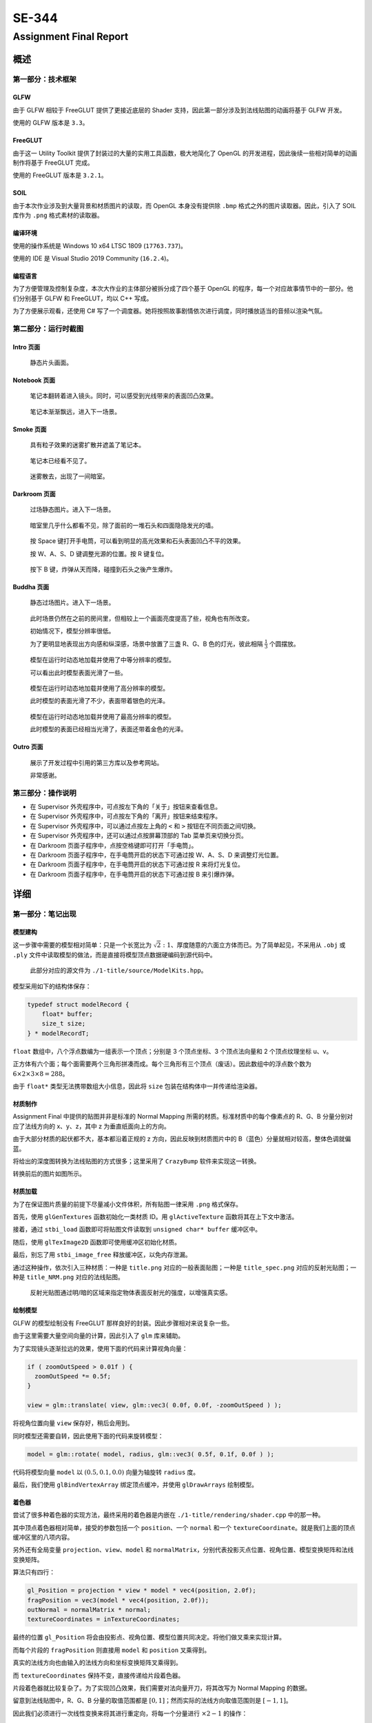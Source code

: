 .. _header-n0:

SE-344
======

.. _header-n2:

Assignment Final Report
-----------------------

.. _header-n3:

概述
~~~~

.. _header-n4:

第一部分：技术框架
^^^^^^^^^^^^^^^^^^

.. _header-n5:

GLFW
''''

由于 GLFW 相较于 FreeGLUT 提供了更接近底层的 Shader
支持，因此第一部分涉及到法线贴图的动画将基于 GLFW 开发。

使用的 GLFW 版本是 ``3.3``\ 。

.. _header-n8:

FreeGLUT
''''''''

由于这一 Utility Toolkit 提供了封装过的大量的实用工具函数，极大地简化了
OpenGL 的开发进程，因此後续一些相对简单的动画制作将基于 FreeGLUT 完成。

使用的 FreeGLUT 版本是 ``3.2.1``\ 。

.. _header-n11:

SOIL
''''

由于本次作业涉及到大量背景和材质图片的读取，而 OpenGL 本身没有提供除
``.bmp`` 格式之外的图片读取器。因此，引入了 SOIL 库作为 ``.png``
格式素材的读取器。

.. _header-n13:

编译环境
''''''''

使用的操作系统是 Windows 10 x64 LTSC 1809 (``17763.737``)。

使用的 IDE 是 Visual Studio 2019 Community (``16.2.4``)。

.. _header-n16:

编程语言
''''''''

为了方便管理及控制复杂度，本次大作业的主体部分被拆分成了四个基于 OpenGL
的程序，每一个对应故事情节中的一部分。他们分别基于 GLFW 和
FreeGLUT，均以 C++ 写成。

为了方便展示观看，还使用 C#
写了一个调度器。她将按照故事剧情依次进行调度，同时播放适当的音频以渲染气氛。

.. _header-n19:

第二部分：运行时截图
^^^^^^^^^^^^^^^^^^^^

.. _header-n20:

Intro 页面
''''''''''

.. figure:: /Users/yue/Documents/GitHub/2019-2020-autumn-semester/SE-344/submissions/ass4-ng-x/report/report.assets/1.intro.png
   :alt: 

..

   静态片头画面。

.. _header-n24:

Notebook 页面
'''''''''''''

.. figure:: /Users/yue/Documents/GitHub/2019-2020-autumn-semester/SE-344/submissions/ass4-ng-x/report/report.assets/2.book.png
   :alt: 

..

   笔记本翻转着进入镜头。同时，可以感受到光线带来的表面凹凸效果。

.. figure:: /Users/yue/Documents/GitHub/2019-2020-autumn-semester/SE-344/submissions/ass4-ng-x/report/report.assets/3.room.png
   :alt: 

..

   笔记本渐渐飘远，进入下一场景。

.. _header-n31:

Smoke 页面
''''''''''

.. figure:: /Users/yue/Documents/GitHub/2019-2020-autumn-semester/SE-344/submissions/ass4-ng-x/report/report.assets/4.fog.and.book.png
   :alt: 

..

   具有粒子效果的迷雾扩散并遮盖了笔记本。

.. figure:: /Users/yue/Documents/GitHub/2019-2020-autumn-semester/SE-344/submissions/ass4-ng-x/report/report.assets/5.fog.png
   :alt: 

..

   笔记本已经看不见了。

.. figure:: /Users/yue/Documents/GitHub/2019-2020-autumn-semester/SE-344/submissions/ass4-ng-x/report/report.assets/6.fog.vanished.png
   :alt: 

..

   迷雾散去，出现了一间暗室。

.. _header-n41:

Darkroom 页面
'''''''''''''

.. figure:: /Users/yue/Documents/GitHub/2019-2020-autumn-semester/SE-344/submissions/ass4-ng-x/report/report.assets/7.mysterious.room.png
   :alt: 

..

   过场静态图片。进入下一场景。

.. figure:: /Users/yue/Documents/GitHub/2019-2020-autumn-semester/SE-344/submissions/ass4-ng-x/report/report.assets/8.dark.room.png
   :alt: 

..

   暗室里几乎什么都看不见，除了面前的一堆石头和四面隐隐发光的墙。

.. figure:: /Users/yue/Documents/GitHub/2019-2020-autumn-semester/SE-344/submissions/ass4-ng-x/report/report.assets/9.flashlight.png
   :alt: 

..

   按 Space
   键打开手电筒，可以看到明显的高光效果和石头表面凹凸不平的效果。

   按 W、A、S、D 键调整光源的位置。按 R 键复位。

.. figure:: /Users/yue/Documents/GitHub/2019-2020-autumn-semester/SE-344/submissions/ass4-ng-x/report/report.assets/10.exploded.png
   :alt: 

..

   按下 B 键，炸弹从天而降，碰撞到石头之後产生爆炸。

.. _header-n55:

Buddha 页面
'''''''''''

.. figure:: /Users/yue/Documents/GitHub/2019-2020-autumn-semester/SE-344/submissions/ass4-ng-x/report/report.assets/11.buddha.png
   :alt: 

..

   静态过场图片。进入下一场景。

.. figure:: /Users/yue/Documents/GitHub/2019-2020-autumn-semester/SE-344/submissions/ass4-ng-x/report/report.assets/12.buddha.low.png
   :alt: 

..

   此时场景仍然在之前的房间里，但相较上一个画面亮度提高了些，视角也有所改变。

   初始情况下，模型分辨率很低。

   为了更明显地表现出方向感和纵深感，场景中放置了三盏 R、G、B
   色的灯光，彼此相隔 :math:`\frac 1 3` 个圆摆放。

.. figure:: /Users/yue/Documents/GitHub/2019-2020-autumn-semester/SE-344/submissions/ass4-ng-x/report/report.assets/13.buddha.medium.png
   :alt: 

..

   模型在运行时动态地加载并使用了中等分辨率的模型。

   可以看出此时模型表面光滑了一些。

.. figure:: /Users/yue/Documents/GitHub/2019-2020-autumn-semester/SE-344/submissions/ass4-ng-x/report/report.assets/14.buddha.high.png
   :alt: 

..

   模型在运行时动态地加载并使用了高分辨率的模型。

   此时模型的表面光滑了不少，表面带着银色的光泽。

.. figure:: /Users/yue/Documents/GitHub/2019-2020-autumn-semester/SE-344/submissions/ass4-ng-x/report/report.assets/15.buddha.finest.png
   :alt: 

..

   模型在运行时动态地加载并使用了最高分辨率的模型。

   此时模型的表面已经相当光滑了，表面还带着金色的光泽。

.. _header-n76:

Outro 页面
''''''''''

.. figure:: /Users/yue/Documents/GitHub/2019-2020-autumn-semester/SE-344/submissions/ass4-ng-x/report/report.assets/16.fin.png
   :alt: 

..

   展示了开发过程中引用的第三方库以及参考网站。

   非常感谢。

.. _header-n81:

第三部分：操作说明
^^^^^^^^^^^^^^^^^^

-  在 Supervisor 外壳程序中，可点按左下角的「关于」按钮来查看信息。

-  在 Supervisor 外壳程序中，可点按左下角的「离开」按钮来结束程序。

-  在 Supervisor 外壳程序中，可以通过点按左上角的 ``<`` 和 ``>``
   按钮在不同页面之间切换。

-  在 Supervisor 外壳程序中，还可以通过点按屏幕顶部的 Tab
   菜单页来切换分页。

-  在 Darkroom 页面子程序中，点按空格键即可打开「手电筒」。

-  在 Darkroom 页面子程序中，在手电筒开启的状态下可通过按 W、A、S、D
   来调整灯光位置。

-  在 Darkroom 页面子程序中，在手电筒开启的状态下可通过按 R
   来将灯光复位。

-  在 Darkroom 页面子程序中，在手电筒开启的状态下可通过按 B 来引爆炸弹。

.. _header-n99:

详细
~~~~

.. _header-n100:

第一部分：笔记出现
^^^^^^^^^^^^^^^^^^

.. _header-n101:

模型建构
''''''''

这一步骤中需要的模型相对简单：只是一个长宽比为
:math:`\sqrt 2 : 1`\ 、厚度随意的六面立方体而已。为了简单起见，不采用从
``.obj`` 或 ``.ply``
文件中读取模型的做法，而是直接将模型顶点数据硬编码到源代码中。

   此部分对应的源文件为 ``./1-title/source/ModelKits.hpp``\ 。

模型采用如下的结构体保存：

.. code:: c++

   typedef struct modelRecord {
       float* buffer;
       size_t size;
   } * modelRecordT;

``float`` 数组中，八个浮点数编为一组表示一个顶点；分别是 3 个顶点坐标、3
个顶点法向量和 2 个顶点纹理坐标 u、v。

正方体有六个面；每个面需要两个三角形拼凑而成。每个三角形有三个顶点（废话）。因此数组中的浮点数个数为
:math:`6 \times 2 \times 3 \times 8 = 288`\ 。

由于 ``float*`` 类型无法携带数组大小信息，因此将 ``size``
包装在结构体中一并传递给渲染器。

.. _header-n110:

材质制作
''''''''

Assignment Final 中提供的贴图并非是标准的 Normal Mapping
所需的材质。标准材质中的每个像素点的 R、G、B 分量分别对应了法线方向的
x、y、z，其中 z 为垂直纸面向上的方向。

由于大部分材质的起伏都不大，基本都沿着正规的 z
方向，因此反映到材质图片中的 B（蓝色）分量就相对较高，整体色调就偏蓝。

将给出的深度图转换为法线贴图的方式很多；这里采用了 ``CrazyBump``
软件来实现这一转换。

转换前后的图片如图所示。

.. figure:: /Volumes/Macintosh HD (Sierra)/Users/yue/Documents/GitHub/2019-2020-autumn-semester/SE-344/submissions/ass4-ng-x/report/report.assets/origin_and_nrm.png
   :alt: 

.. _header-n116:

材质加载
''''''''

为了在保证图片质量的前提下尽量减小文件体积，所有贴图一律采用 ``.png``
格式保存。

首先，使用 ``glGenTextures`` 函数初始化一类材质 ID。用
``glActiveTexture`` 函数将其在上下文中激活。

接着，通过 ``stbi_load`` 函数即可将贴图文件读取到
``unsigned char* buffer`` 缓冲区中。

随后，使用 ``glTexImage2D`` 函数即可使用缓冲区初始化材质。

最后，别忘了用 ``stbi_image_free`` 释放缓冲区，以免内存泄漏。

通过这种操作，依次引入三种材质：一种是 ``title.png``
对应的一般表面贴图；一种是 ``title_spec.png`` 对应的反射光贴图；一种是
``title_NRM.png`` 对应的法线贴图。

   反射光贴图通过明/暗的区域来指定物体表面反射光的强度，以增强真实感。

.. _header-n125:

绘制模型
''''''''

GLFW 的模型绘制没有 FreeGLUT 那样良好的封装。因此步骤相对来说复杂一些。

由于这里需要大量空间向量的计算，因此引入了 ``glm`` 库来辅助。

为了实现镜头逐渐拉远的效果，使用下面的代码来计算视角向量：

.. code:: c++

   if ( zoomOutSpeed > 0.01f ) {
     zoomOutSpeed *= 0.5f;
   }

   view = glm::translate( view, glm::vec3( 0.0f, 0.0f, -zoomOutSpeed ) );

将视角位置向量 ``view`` 保存好，稍后会用到。

同时模型还需要自转，因此使用下面的代码来旋转模型：

.. code:: c++

   model = glm::rotate( model, radius, glm::vec3( 0.5f, 0.1f, 0.0f ) );

代码将模型向量 ``model`` 以 :math:`(0.5, 0.1, 0.0)` 向量为轴旋转
``radius`` 度。

最后，我们使用 ``glBindVertexArray`` 绑定顶点缓冲，并使用
``glDrawArrays`` 绘制模型。

.. _header-n135:

着色器
''''''

尝试了很多种着色器的实现方法，最终采用的着色器是内嵌在
``./1-title/rendering/shader.cpp`` 中的那一种。

其中顶点着色器相对简单，接受的参数包括一个 ``position``\ 、一个
``normal`` 和一个
``textureCoordinate``\ 。就是我们上面的顶点缓冲区里的八项内容。

另外还有全局变量 ``projection``\ 、\ ``view``\ 、\ ``model`` 和
``normalMatrix``\ ，分别代表投影灭点位置、视角位置、模型变换矩阵和法线变换矩阵。

算法只有四行：

.. code:: c++

   gl_Position = projection * view * model * vec4(position, 2.0f);
   fragPosition = vec3(model * vec4(position, 2.0f));
   outNormal = normalMatrix * normal;
   textureCoordinates = inTextureCoordinates;

最终的位置 ``gl_Position``
将会由投影点、视角位置、模型位置共同决定。将他们做叉乘来实现计算。

而每个片段的 ``fragPosition`` 则直接用 ``model`` 和 ``position``
叉乘得到。

真实的法线方向也由输入的法线方向和坐标变换矩阵叉乘得到。

而 ``textureCoordinates`` 保持不变，直接传递给片段着色器。

片段着色器就比较复杂了。为了实现凹凸效果，我们需要对法向量开刀，将其改写为
Normal Mapping 的数据。

留意到法线贴图中，R、G、B 分量的取值范围都是
:math:`[0, 1]`\ ；然而实际的法线方向取值范围则是 :math:`[-1, 1]`\ 。

因此我们必须进行一次线性变换来将其进行重定向，将每一个分量进行
:math:`\times 2 - 1` 的操作：

.. code:: c++

   vec3 normalMap = texture(material.emission, textureCoordinates).rgb * 2.0 - 1.0;
   vec3 normalNormal = normalize(normalMap.rgb);

随后，为了计算环境光的颜色，利用下面的公式：

.. code:: c++

   vec3 ambientLight = ambientStrength * lightColor * vec3(texture(material.diffuse, textureCoordinates));

计算「光强 × 光色 ×（漫反射系数 结合
贴图坐标）」，即可得到环境光对物体产生的颜色影响。

用同样的方法计算漫反射光的颜色：

.. code:: c++

   vec3 diffuseColor = diffuseStrength * lightColor * vec3(texture(material.diffuse, textureCoordinates));

接着，计算反射光的颜色，利用下面的公式：

.. code:: c++

   vec3 specular = specularStrength * lightColor * vec3(texture(material.specular, textureCoordinates));

计算「光强 × 光色 ×（镜面反射系数 结合
贴图坐标）」，即可得到反射光对物体产生的颜色影响。

最后，将三种颜色混合在一起，即可得到最终的片段颜色了。

.. code:: c++

   gl_FragColor = vec4(ambientLight + diffuseColor + specular, 1.0f);

.. _header-n159:

电闪雷鸣
''''''''

为了模拟闪电的效果，采用下面这个\ [STRIKEOUT:随便写的]\ 随机算法来实现：

.. code:: c++

   if ( int( rand_color * 27544 ) % 13 == 0 ) {
     // simulates the storm effect
     glClearColor( rand_color, rand_color, rand_color, 1.0f );
   }
   else {
     glClearColor( 0.0f, 0.0f, 0.0f, 1.0f );
   }

本质上就是随机用带颜色的笔刷绘制背景而已。配合上外壳程序的声音效果还\ [STRIKEOUT:勉强]\ 能看。

.. _header-n163:

第二部分：雾气弥漫
^^^^^^^^^^^^^^^^^^

.. _header-n164:

粒子系统
''''''''

这一部分的难点主要是如何模拟真实的雾气弥漫和消散的效果。因此，自行实现了一个简单的、带有增值、耗散的粒子系统。

   此部分代码参见文件 ``./2-smoke/particles/particle_generator.hpp``\ 。

每个粒子具有下面一些属性：

.. code:: c++

   struct Particle {
       float posx, posy;
       float spdx, spdy;
       float alpha;
       bool  valid;
   };

依次为二维空间中的位置、速度，粒子的透明度，以及是否有效的标识位。

由于对于「雾气」来说，粒子存活的时间越久，透明度越低，且半径越大（由于扩散的稀释效应）。

因此将三个变量综合到同一个 ``alpha`` 变量中，方便。

关键的粒子系统更新函数主要做下面这些事情：

-  按照每个粒子的速度更新其位置；

-  令每个粒子在一定范围内随机地失去生命值（对应上面的 ``alpha``\ ）；

-  假如粒子越界、或是生命值降低为 0，则将其从粒子系统中清除；

-  随机更新粒子的速度。

由于每次更新包含对数组本身的更新，因此采用互斥锁 ``mutex`` 来防止 Race。

.. _header-n184:

绘制粒子
''''''''

第二部分的需求很简单，因此也就没有使用 GLFW 的理由了。

核心代码如下：

.. code:: c++

   for ( const auto& i : master->particles ) {
           float radius      = ( 1.5f - i.alpha ) * 50.0f;
           auto  actualAlpha = i.alpha / 3.0f;

           double n = double( random_int() % 6 ) + 6;  // fragment count

           glColor4f( 1.0f, 1.0f, 1.0f, actualAlpha );
           glBegin( GL_TRIANGLE_FAN );
           _glVertex3f( i.posx, i.posy, 0.1f );

           glColor4f( 1.0f, 1.0f, 1.0f, 0.0f );
           for ( size_t ic = 0; ic <= n; ic++ ) {
               _glVertex3f( i.posx + radius * cos( 2 * M_PI / n * ic ), i.posy + radius * sin( 2 * M_PI / n * ic ), 0.1f );
           }
           glEnd();
   }

由于 FreeGLUT 不提供绘制圆的函数，因此需要手动用三角形来贴近圆形。

为了减少突兀的渐变，将贴近圆形边缘的顶点不透明度设定为 0。

另外，需要在 ``onRender``
函数每次被调用时，更新一次整个粒子系统，以便实现扩散效果。

.. _header-n191:

混色
''''

特别留意，通常带深度检测的 OpenGL
绘制不会绘制被前排物体覆盖的后排物体，而在这里我们不希望这种事情发生，因为半透明的粒子可能会相互遮盖产生混色，我们需要他们都被绘制。

因此，我们不要开启深度检测功能，同时使用下面的代码启动混色：

.. code:: c++

   glEnable( GL_BLEND );
   glBlendFunc( GL_SRC_ALPHA, GL_ONE_MINUS_SRC_ALPHA );

这样，烟雾效果就基本实现了。

.. _header-n196:

背景绘制
''''''''

FreeGLUT 在渲染材质的混色时，会产生诡异的问题，拒绝绘制任何元素。

也就是说，以贴图的方式绘制背景这条路行不通。

因此作为 Workaround，这里使用了 SOIL
手动读取背景图片的每个像素，并将其绘制到屏幕上。

   具体的代码参见 ``./2-smoke/TexLoader/texLoader.hpp``\ 。

由于整个图形都在二维空间中，因此绘制性能还勉强过得去。\ [STRIKEOUT:要是三维的肯定慢炸了]

.. _header-n203:

时间控制
''''''''

由于这一部分需要精确控制时间，因此需要有办法获取当前运行时间。

通过 ``glutGet( GLUT_ELAPSED_TIME )`` 即可获取自 GLUT
初始化到目前为止所经过的时间。

单位是毫秒。

.. _header-n207:

第三部分：石室炸弹
^^^^^^^^^^^^^^^^^^

.. _header-n208:

模型准备
''''''''

这一部分采用了两种不同的三维模型格式。

一种是炸弹模型使用的 WaveFront Object 格式（直接从 Assignment 3 里 Copy
过来的）；另一种是从某素材网上下载的石堆模型及贴图，其中模型采用
Standard Ply 格式存储。

.. _header-n211:

贴图准备
''''''''

炸弹不用贴图，直接调出比较反光的材质就很真实了；而石头则需要采用贴图。

.. figure:: /Volumes/Macintosh HD (Sierra)/Users/yue/Documents/GitHub/2019-2020-autumn-semester/SE-344/submissions/ass4-ng-x/report/report.assets/rock_mapping.png
   :alt: 

这里，采用了一些拼贴的办法来减小贴图文件的大小。

.. _header-n215:

模型读取
''''''''

WaveFront 格式的读取方式比照 Assignment #3 实现。

Ply 格式的读取基于 tinyply 的包装函数实现。

   ``.obj`` 格式的读取器参见
   ``./3-bomb/ObjLoader/ObjLoaderWrapped.hpp``\ 。

   ``.ply`` 格式的读取器参见
   ``./3-bomb/PlyLoader/PlyReaderWrapped.hpp``\ 。

留意到因为要实现贴图，\ ``.ply``
格式的读取器需要同时读取定点位置、法向量方向、贴图 UV 坐标。

.. _header-n222:

坐标转换
''''''''

经过文本编辑器打开分析我下载的 ``.ply`` 文件，发现它并没有提供贴图所用的
UV 坐标，而是提供了 ST 坐标。

ST 坐标系和 UV
坐标系是对同一数据的不同表示。幸好他们可以通过这一公式简单的转化：

:math:`s = u`\ 、\ :math:`t = 1 - v`\ 。

所以做一次变换即可。

.. _header-n227:

贴图读取
''''''''

参见第一部分中的「材质加载」部分。

.. _header-n229:

模型绘制
''''''''

要在绘制三角形的时候，同时将物体表面的贴图和法向量（用于光照计算）绘制出来，只需要在调用
``glVertex`` 之前调用 ``glNormal`` 指定法向量方向，并调用
``glTexCoords`` 指定贴图坐标即可。

另外，别忘了用 ``glBindTexture`` 和 ``glEnable(GL_TEXTURE_2D)``
来启用材质哦。

.. _header-n232:

光照绘制
''''''''

参见 Assignment #3 中的光照绘制。

特别地，为了模拟手电筒的效果，我们会在一定范围内随机地扰动光照位置，模拟手持手电筒的颤抖效果，增强真实感。

特别要注意，假如我们不提供法线方向，则光线效果十分微弱，完全没有立体感；但我们提供了这一信息之後，光线模拟的结果就相对比较真实了。

.. figure:: /Users/yue/Documents/GitHub/2019-2020-autumn-semester/SE-344/submissions/ass4-ng-x/report/report.assets/normal_and_no_normal.png
   :alt: 

.. _header-n237:

背景贴图
''''''''

为了实现暗室之中反射的效果，我们在这个房间周围放置四个平面，在未贴图的情况下如下图所示：

.. figure:: /Users/yue/Documents/GitHub/2019-2020-autumn-semester/SE-344/submissions/ass4-ng-x/report/report.assets/wall_no_mapping.png
   :alt: 

然後，我们只需要在四面上贴上提供的暗室图片材质就行了。

比照第二部分「雾气弥漫」中的背景绘制实现即可。

.. _header-n242:

第四部分：佛祖保佑
^^^^^^^^^^^^^^^^^^

.. _header-n243:

环境搭建
''''''''

由于此部分和上一节的环境一致（还是在那个房间里），因此将其直接拷贝过来，并且稍微把摄影机视角抬高一点，以体现佛祖的神圣性。

另外，为了使得各个方向来的光线可以分辨，这里我们在三个等距方向上放置了三盏
RGB 灯光。这样方向就能直观地通过颜色的不同来区分了。

.. _header-n246:

模型加载
''''''''

事实上，这里最难办的部分就是模型加载了。鉴于分辨率最高的模型文件大小达到了数十
MiB，在测试机器上需要耗费数十秒钟加载，因此同步的读取显然不现实。

因此我们采取一个折衷的办法：在开始绘制之前，仅仅加载最低分辨率的模型，并开启一个子线程加载中等分辨率的模型；在中等分辨率模型加载线程完成加载後，会开启一个新线程来加载高分辨率的模型……以此类推，程序能够在後台按照顺序加载由低到高分辨率的模型。

由于程序在 Windows 环境下编译，因此使用 Windows 风格的多线程 API。

在此之前需要先引入 ``Windows.h``\ 。

.. code:: c++

   DWORD WINAPI fun( LPVOID lpParameter );

以这种形式定义的函数即可被作为一个子线程执行。

.. code:: c++

   CreateThread( nullptr, 0, foo, nullptr, 0, nullptr );

调用 ``CreateThread`` 函数即可启动子线程啦。

.. _header-n255:

模型绘制
''''''''

跟第三部分基本类似，只是这里不需要贴图，只需要调整模型材质和色泽即可。

.. _header-n257:

第五部分：超监督
^^^^^^^^^^^^^^^^

所谓的「超监督」就是依次调度上面四个子程序的外壳程序。同时她还负责背景音乐的播放。

.. _header-n259:

音频读取
''''''''

每个叙事阶段都有特定的背景音乐，有一些场景还有多种音效的混合。

因此为了实现混合音频的播放，这里使用了 ``System.Windows.Media`` 中提供的
``MediaPlayer`` 对象来承担音频播放的任务。

使用前请务必 ``using System.Windows.Media``\ 。

在产生场景切换时，音乐调度器会收到通知，并调整启用的音轨。

.. _header-n264:

程序执行
''''''''

超监督本身没有场景绘制的功能，因此其中出现的资源都是 Photoshop
画出来的。

她通过调用 ``System.Diagnostics.Process.Start``
函数来实现唤起子程序的功能，并在程序结束时回调主线程进入下一阶段。

使用前请务必 ``using System.Diagnostics``\ 。

.. _header-n268:

依赖
''''

主程序使用 C# 书写，依赖于 Microsoft .NET Framework 4.7.2。

此外，需要 ``wmp.dll`` 以实现音频播放功能。

.. _header-n271:

问题和解决
~~~~~~~~~~

.. _header-n272:

ST 坐标系和 UV 坐标系
^^^^^^^^^^^^^^^^^^^^^

ply 格式中可能使用 ST 坐标系来描述贴图，也可能使用 UV 坐标系。

这两种描述方法只是坐标轴的原点和方向不同，本质上并无区别。

在读取时一定要细心留意这两种不同的情况并分别处理，否则就会产生贴图错误。

.. _header-n276:

Blend Mode 和 Depth Test
^^^^^^^^^^^^^^^^^^^^^^^^

深度测试在大部分时候都应当开启，除非希望手动渲染半透明的物体或使用非默认的混合模式，不希望
OpenGL 自动将被遮挡物体从渲染管线中移除。这种时候还是应当禁用它。

.. _header-n278:

MediaPlayer 和 SoundPlayer
^^^^^^^^^^^^^^^^^^^^^^^^^^

MediaPlayer 由 ``System.Windows.Media`` 提供，而 SoundPlayer 则是由
``System.Media`` 提供。

它们之间的差别（之一）是 SoundPlayer
不支持多个实例同时活跃，较早的播放实例会被自动停止。

由于在本例中需要用到音轨的混合，因此使用 MediaPlayer 而不用
SoundPlayer。

   另外的解决方案是直接 ``@DllImport("winmm.dll")`` 并直接调用
   DirectSound 的 C/C++ 风格的接口。

   具体的实现参见 ``./hypervisor/SimultaneousMediaPlayer.cs`` 文件。

   实际测试发现在部分虚拟机环境下并不能正常工作，因此不推荐使用。

.. _header-n286:

SOIL 里的坑
^^^^^^^^^^^

在 Debug 的过程中，留意到 SOIL
在读取部分类型的贴图文件时，会出现图片倒置的错误，即旋转了 180
度的问题。

为了尽量减少程序的负担，采取直接将原始图片旋转 180 度的策略来修正问题。

STBI 库未发现此类问题。

.. _header-n290:

机能限制
^^^^^^^^

鉴于测试机器并没有独立显卡，且 OpenGL 实现是 VMWare
虚拟机提供的，性能堪忧。因此程序在绘制最高分辨率佛像模型的时候会出现严重的掉帧，绘制速率甚至不到
10 帧每秒。

因此佛像的旋转速度相应地调快了些，以适应显示效果。

另外，程序中大部分用于流程控制的代码都并非基于经过的帧数而是执行程序以来的真实时间。因此掉帧不会对程序流程产生影响。

.. _header-n294:

笔记
~~~~

自第九周（2019 年 11 月 7 日）以来的笔记参见 ``./notes`` 目录下的
Markdown 和 TeX 文件。

.. _header-n296:

致谢
~~~~

.. _header-n297:

Documentations
^^^^^^^^^^^^^^

-  `learnopengl.com <https://learnopengl.com>`__

-  `opengl-tutorial.org <http://www.opengl-tutorial.org>`__

.. _header-n303:

Third-Party Libraries
^^^^^^^^^^^^^^^^^^^^^

-  `glew <http://glew.sourceforge.net>`__, the OpenGL extension wrangler
   library

-  `glfw <https://www.glfw.org>`__, multi-platform library for OpenGL

-  `freeGLUT <http://freeglut.sourceforge.net>`__, open-source
   alternative to GLUT

-  `tinyobj <https://github.com/syoyo/tinyobjloader/>`__, tiny but
   powerful wavefront obj loader

-  `tinyply <https://github.com/ddiakopoulos/tinyply>`__, c++11 ply 3d
   mesh format importer & exporter

-  `SOIL <https://github.com/paralin/soil>`__, simple OpenGL image
   library

-  `glm <https://glm.g-truc.net>`__, OpenGL mathematics library

.. _header-n319:

SE-344 staff
^^^^^^^^^^^^
